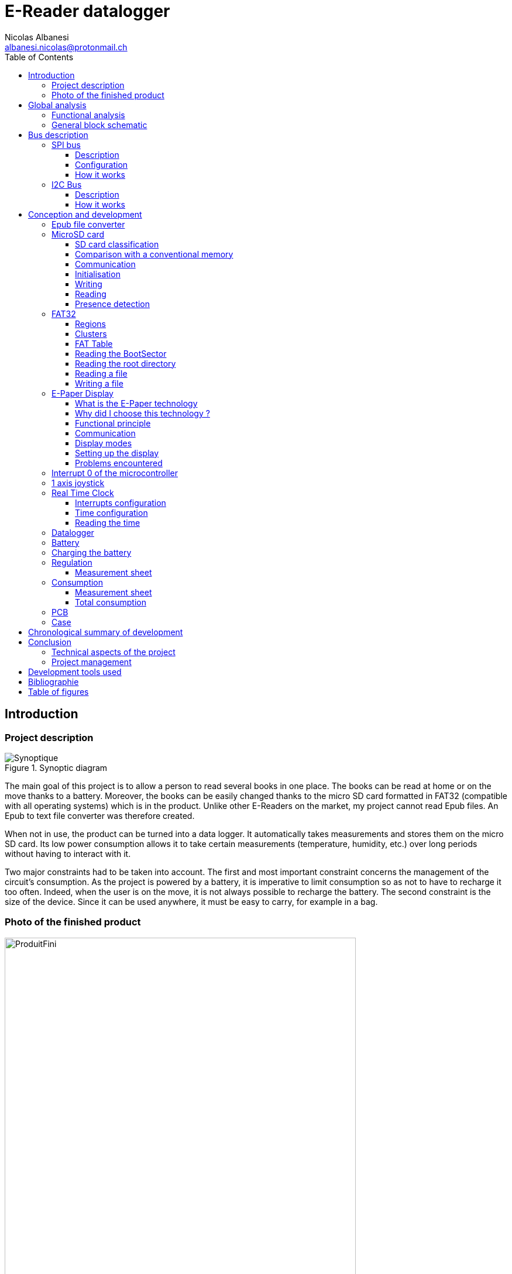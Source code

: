 :source-highlighter: pygments
:pygments-style: material


:table-caption: Data Set
:icons: font
:title-page: E-Reader
:xrefstyle: full
:stylesheet: css/adoc-clean.css
:stem: latexmath

= E-Reader datalogger
Nicolas Albanesi <albanesi.nicolas@protonmail.ch>
:description: Description du document
:toc: left
:toclevels: 4



toc::[]
:toc-title: Table des matières

<<<




== Introduction
=== Project description

[[synoptique]]
image::images/ereader/Analyse/Synoptique_low.png[Synoptique, title="Synoptic diagram"]

The main goal of this project is to allow a person to read several books in one place. The books can be read at home or on the move thanks to a battery. Moreover, the books can be easily changed thanks to the micro SD card formatted in FAT32 (compatible with all operating systems) which is in the product. Unlike other E-Readers on the market, my project cannot read Epub files. An Epub to text file converter was therefore created.

When not in use, the product can be turned into a data logger. It automatically takes measurements and stores them on the micro SD card. Its low power consumption allows it to take certain measurements (temperature, humidity, etc.) over long periods without having to interact with it.

Two major constraints had to be taken into account. The first and most important constraint concerns the management of the circuit's consumption. As the project is powered by a battery, it is imperative to limit consumption so as not to have to recharge it too often. Indeed, when the user is on the move, it is not always possible to recharge the battery. The second constraint is the size of the device. Since it can be used anywhere, it must be easy to carry, for example in a bag.

=== Photo of the finished product

[[produitFini]]
image::images/ereader/produit.png[ProduitFini, width=600, title="Finished product"]

== Global analysis

=== Functional analysis

[[fast]]
image::images/ereader/Analyse/Analyse-FAST_low.png[fast, width=750, title="FAST Diagram"]

=== General block schematic

[[schemaBloc]]
image::images/ereader/Analyse/schemaBlocV3_low.png[schemaBloc, pdfwidth=80vw, title="General block schematic"]


== Bus description

[[BUSspi]]
=== SPI bus

==== Description

SPI (Serial Peripheral Interface) communication is a synchronous serial data bus (information is synchronised to a clock) in full-duplex mode (send and receive at the same time). Each link contains a master and at least one slave. However, several slaves can coexist on the same bus. The selection of the slave is done through a dedicated line called Slave Select (SS) or Chip Select (CS). Unlike I2C, there is no maximum number of slaves, the only limiting factor being the number of Slave Select lines. 

The SPI bus uses a minimum of 4 logic signals when fully used. However, it is possible to use only 3 when the slave is not communicating back. For example, the display used during the project was only receiving information and not responding to the master, so the MISO line was not useful.

[horizontal]
CLK:: Clock - Serial Clock (output from master)
MOSI:: Master Out Slave In (data output from master)
MISO:: Master In Slave Out (data output from slave)
SS:: Slave Select - Select the slave chip

The <<spiSchema>> shows an SPI connection with a master and 3 slaves. You can see that each slave has its own Slave Select line, and that they all share the CLK, MISO and MOSI lines.

[[spiSchema]]
image::images/ereader/interfaces/SPI_schema.png[spiSchema, width=75%, title="Example of an SPI connection"]

==== Configuration 

The SPI can be configured in 4 different modes. The chosen configuration depends on two bits: CPOL (Clock Polarity) and CPHA (Clock Phase). The CPOL bit configures the idle state of the CLK line, and the CPHA bit configures the edge on which the information is read (first or second). The timeline below shows the different configurations.

[[configSPI]]
image::images/ereader/interfaces/SPI_config.png[spiConfig, pdfwidth=75%, title="SPI communication configuration"]

==== How it works 

During communication, the master selects the slave it wants to communicate with by setting the Slave Select line to the logic low state. The master then generates a Clock, then at each edge (rising or falling, defined by CPHA) the master and slave transmit one bit to each other.

[[BUSi2c]]
=== I2C Bus

==== Description

I2C (Inter-Integrated Circuit) communication is a synchronous (information is synchronised with a clock) half-duplex serial bus, i.e. the master can send information or receive it, but not both at the same time. Several masters and slaves can be connected to the bus at the same time. To address a slave, the master must start each message with the slave's address. The addresses are coded on 7 bits, which limits the number of devices on a bus to 128. Some addresses are reserved for broadcast messages. As the addresses are fixed by the manufacturers, there may be two devices with the same address, which may affect their operation.

Exchanges are always from master to slave, never master-master or slave-slave. However, a master can become a slave and a slave can become a master at any time.

The advantage of the I2C bus is its reduced number of wires. To operate, the bus requires only 2 lines (SDA and SCL).

[horizontal]
SDA:: Serial Data Line - Data Line
SCL:: Serial Clock Line - Synchronisation clock line

The <<I2C_Schema>> shows how to connect devices on the I2C bus.

[[I2C_Schema]]
image::images/ereader/interfaces/I2C_schema.png[i2cschema, title="Connection of peripherals on the I2C bus"]

IMPORTANT: Do not forget to add pull-up resistors. Also, all grounds must be common.


==== How it works

[[I2C_Fonctionnement]]
image::images/ereader/interfaces/I2C_fonctionnement.png[i2cfonc, width=75%, title="Read and write protocol | PCF85363A"]

The diagram above shows the read and write protocol for an RTC (PCF85363A). Each frame starts with a START condition and then the slave address. Once the slave responds, we can then read or write information. To finalise the frame, a STOP condition is sent. 


== Conception and development

=== Epub file converter

The epub or "electronic publication" format is a standardised open format for digital books. It is based on XML and is not readable in a text editor. I don't think it is possible to implement an epub interpreter on our microcontroller, and even less with the limited time of the project. So I chose to make an epub to text file converter, which can be read much more easily with the microcontroller.

This converter provides an advantage that is not negligible. By formatting the file, I can customize the formatting to make it easier to display later by specifying a certain number of characters per line. A disadvantage of the program is that it has no user interface, and must be run from a terminal.

The program runs in the following order : 

[[convertisseur]]
image::images/ereader/Convertisseur/PythonTemporel.PNG[pythontempo, width=75%, title=Program sequence]

It is possible to view the contents of an epub file by renaming it to a zip file and then extracting its contents. The book consists of html files. Retrieving these files is the first action of the program. It will then extract the text from these html files using the *html2text* library. Once the text is retrieved, it is formatted using the *justifytext* library. 

When the text file is created, a header is added, which makes it possible to keep in memory where the reader is in its reading. The Magic Number is used as a signature, when the microcontroller lists the available files, it displays only the files which have this signature.

[[header]]
image::images/ereader/Convertisseur/header.png[header, title="Header of a converted file"]


Example usage : 
----
> python main.py HPHBP.epub 40
Extracting Files...		Done
Filtering Files...		Done
Extracting Text...		Done
Formating Text...		Done
Deleting Files...		Done
----

The program need 2 parameters : the name of the epub file, and the number of characters per line

The <<outConv>>, shows that the file has been correctly converted. The first line is not displayed correctly because the application used shows the header added by the converter.

[[outConv]]
image::images/ereader/Convertisseur/outputConversion.PNG[title="Convertion result"]

In the current version of the project, the converted text is raw. There's only one size, and the titles are displayed in plain text.


=== MicroSD card

==== SD card classification

It is possible to classify SD cards in two categories. The capacity range and the writing speed. In both cases a logo is usually displayed on the card. The <<SD size>> compares the different sizes and displays the logo that can be found on the card.

[[tailleSD]]
image::images/ereader/CarteSD/capaciteSD.png[title="Comparison of SD card capacity standards"]

[horizontal]
SDSC:: Secure Digital Standard Capactiy
SDHC:: Secure Digital High Capacity
SDXC:: Secure Digital eXtended Capacity
SDUC:: Secure Digital Ultra Capacity


The Typical FS line indicates the most suitable file system for each card. However, an SD card of 2GB or less can still be formatted in FAT32. A card larger than 2GB has no interest in being formatted in FAT12 or FAT16, as these file systems do not allow partitions larger than 2GB.

There is a difference between the SD card and SDHC, SDXC, and SDUC cards. The SD card is addressed in bytes, i.e. to read sector 0, the address is 0 and to read sector 1, the address is 512 (512 bytes per sector). SDHC, SDXC and SDUC cards are addressed by sectors. So to read sector 0, the address is 0 and to read sector 1, the address is 1.

As said before, SD cards can also be classified according to their writing speed. The <<SD speed>> displays the different speeds along with their logo.

[[vitesseSD]]
image::images/ereader/CarteSD/vitesseSD.png[title="SD card minimal writing speed standards"]

==== Comparison with a conventional memory

Like every memory, the SD card has addresses. At each address there is a sector (memory slot) of usually 512 bytes. A memory has, for example, a 1 byte memory cells. The communication is done in SPI, like some memories. In general, it is not possible to write a single bit in the memory, the whole byte must be written again. The SD card works in the same way. For example, it is not possible to write a single byte to address 0, you have to write 512 bytes at once. Similarly for reading, 512 bytes must be read at once.

[[comparaisonMemoire]]
image::images/ereader/CarteSD/comparaison.png[width=60%, title="Comparison classic memory - SD card"]

==== Communication

To communicate with the card, there are two possible protocols: SD or SPI. The SD protocol is completely unknown to me, whereas SPI has already been used many times, so I chose it.

The communication is done via 48-bits long commands. The first byte contains the start bit, the transmit bit and the 6-bit command index. The next 4 bytes are the command argument and the last byte contains the CRC and the stop bit.

[[cmdSD]]
image::images/ereader/CarteSD/cmdSD.png[width=80%, title="Command format"]


Once the command is received, the SD card sends a response. The most common response is the R1 response, there are also R2, R3 and R7 responses. Only the R1 and R7 responses were used during this project.

The R1 response tells us the status of the card and any errors in the command that has just been sent. 

[[resSDR1]]
image::images/ereader/CarteSD/resSD.png[width=40%, title="R1 response format"]

The response R7 is received after sending command 8, which is used during the card initialisation. It is used to set the board's supply voltage. The command also has a check pattern which will be returned in the R7 response.

[[cmd8SD]]
image::images/ereader/CarteSD/cmd8SD.png[width=60%, title="Command 8 format"]

The R7 response has a size of 5 bytes. The first byte contains the same information as the R1 response and the next 4 bytes are specific to command 8.

[[resR7SD]]
image::images/ereader/CarteSD/resR7SD.png[width=80%, title="R7 Response format"]


==== Initialisation

The first thing to do before the card can be used is to initialize it. The card must receive a sequence of commands that will prepare the card. If the list is completed, the type of card can be known.

[[initSD]]
image::images/ereader/CarteSD/initSD.png[ title="Initialization flowchart of the micro SD card"]

<<<

==== Writing

Once initialized, the card is ready to be used as a memory. To write to the card, you must first send the command 24 (WRITE_BLOCK) giving the address of the sector to write to as an argument. The card responds with the R1 response. If there is no problem, we need to send a start token (usually 0xFE) followed by the 512 bytes to be written. Once all the data has been sent, the card sends a response to indicate whether the data received was accepted or if there was an error (see <<resWriteSecSD>>). The card then goes into busy mode while it writes all the received data into its memory.

[[writeSecSD]]
image::images/ereader/CarteSD/writeSecSD.png[width=75%, title="Write operation"]

[[resWriteSecSD]]
image::images/ereader/CarteSD/resWriteSecSD.png[ title="\"data response\" format"]

<<<

==== Reading

Reading works like writing. You have to send the command 17 (READ_SINGLE_BLOCK) with the number of the sector to be read as argument. The card then responds with the R1 response to indicate any errors in the command. If there are no errors, the microcontroller will not send the token but will wait to receive it. Once the token is received, the next 512 bytes are the contents of the sector. The data will be followed by a 16-bit CRC.

[[readSecSD]]
image::images/ereader/CarteSD/readSecSD.png[ title="Read operation"]

==== Presence detection

Since the micro SD card must be initialized before it can be used, it is necessary to ensure that the card is present before starting the initialization routine. Detecting the presence of the card will ensure that the card is not initialized without it being present. If the card is removed to add or remove books, it will need to be reset once reinserted.

The micro SD card connector has a CD (Card Detect) pin. These indicate whether or not a card is inserted in the connector.

[[moduleSD]]
image::images/ereader/CarteSD/schemaModuleSD.png[title="Micro SD connector module"]

The CD pin is connected directly to the microcontroller, we just need to add a pull-up resistor. When a card is present in the connector, pin CD is at 5v. If no card is inserted, pin CD is pulled to ground, and the microcontroller reads a logic value of 0.

[cols="1a,1a", grid=none, frame=none]
|===
| image::images/ereader/CarteSD/carteON_B.jpg[] | image::images/ereader/CarteSD/carteON_M.jpg[]
| image::images/ereader/CarteSD/carteOFF_B.jpg[] | image::images/ereader/CarteSD/carteOFF_M.jpg[]
|===

=== FAT32

FAT32 is a file system invented by Microsoft. A file system is used to organise files on a volume, in my case a micro SD card. It was important for me to understand FAT32 and to create a library with basic functions because for the user, the file transfer between the computer and the reader must be easy.

==== Regions

The volumes formatted in FAT32 are divided into 3 regions: the reserved region, the FAT region and the data region. The figure below shows the organisation of the regions on the micro SD card.

[[fatReg]]
image::images/ereader/FAT/fatReg.png[title="Organisation of the regions on a micro SD card"]

The first sector of the reserved region which is also the first sector of the SD card (*Boot Sector*) contains information allowing us to find the 2 other regions as well as information about these regions. We can also know the size of a cluster (explained later). In the FAT region, there is the FAT table and possibly copies of this table (indicated in the Boot Sector if there are any). The FAT table will be explained in more detail in the <<tableFAT>> section. Finally, the Data region contains the file entries as well as their contents. 

Generally the first sector of the data region contains the root of the SD card in which we will find the file entries. A file entry always has a minimum size of 32 bytes. If the file name is larger than 8 characters, the size of the entry increases according to the size of the file name. Each file entry contains the following information: 

* Filename + extension
* Attributs (hidden file, read-only, …)
* Creation date of the file
* Last modification date
* File size (max 4 GB)
* The cluster number of the file

==== Clusters

A cluster is a grouping of sectors. The number of sectors in the cluster is indicated in the BootSector. On Windows, when formatting, it is possible to choose how many sectors will be in a cluster.

[cols="1a,1a", grid=none, frame=none]
|===
| image::images/ereader/FAT/clusterFAT.png[title="Representation of a cluster"] | image::images/ereader/FAT/formatCluster.png[title="Cluster size when formatting"]
|===

Since generally a sector is 512 Bytes, we know that if we choose 4096 Bytes, there will be 8 sectors per cluster (4096 / 512 = 8). It is important to know the size of a cluster because during the reading of a file, after having read a cluster, it is necessary to refer to the FAT table to find the next cluster.

It is also important to know that when creating a file, a cluster is the minimum size of a file on the disk. That is, a text file that contains 4 characters should be 4 bytes in size. However, at least one cluster must be allocated per file, so the size will be 4096 bytes. This is observable when opening the properties of a file (see <<tailleFichierSurDisque>>)

[[tailleFichierSurDisque]]
image::images/ereader/FAT/tailleFichierSurDisque.png[title="Size of a file on the disk"]


[[tableFAT]]
==== FAT Table

When reading a file, we must start by reading the first cluster of the file, then refer to the FAT table. This allows us to find the rest of the file on the volume if it continues or informs us that the file is finished. Each file has a *Cluster Number* which allows us to find the first cluster and which also allows us to find the right data in the FAT table. A simplified version of the FAT can be found below.

*N* stands for Cluster Number. For the file AAAA.txt, we can see that its first number is 5. After reading the contents of the cluster we can then go to the FAT table which tells us that the file continues with a new number: 6. Once we have read this cluster we can go back to the table and this time the table gives us the value `0x0FFFFFFF` which means the file does not continue. 

In the case of the <<FATsimplifie>>, the card has been recently formatted and the numbers are consecutive. However the principle of a file system is to find the content of a file even when it is not consecutive. For example the file AAAA.txt could start with number 5 and then continue with number 12.

[[FATsimplifie]]
image::images/ereader/FAT/FATsimplifie.png[title="Simplified representation of the operation of the FAT table"]


[[lectureBS]]
==== Reading the BootSector

As mentioned before, the Boot Sector is the first sector of the card (address 0). It is important to read the information carefully, otherwise it will be impossible to find the other regions, and therefore the files.

[[bootSec]]
image::images/ereader/FAT/bootsec.png[title="BootSector visualisation"]

CAUTION: The values are in Little Endian format, they must be changed to Big Endian format before doing the calculations

[horizontal]
[.red]#BPB_BytsPerSec#:: Number of bytes per sector (512)
[.orange]#BPB_SecPerClus#:: Number of sector per cluster (8)
[.yellow]#BPB_RsvdSecCnt#:: Number of sector in the reserved region (614) 
[.green]#BPB_NumFATs#:: Total number of FAT tables (2)
[.blue]#BPB_FATSz32#:: Size of one FAT table (3789)
[.purple]#BPB_RootClus#:: Cluster number of the root directory (2)

<<<

As we can see in the <<fatReg>>, the FAT Table starts right after the reserved region. The size of the reserved region was read in the Boot Sector (BPB_RsvdSecCnt), it is 614 sectors. The FAT table starts at sector 614. There can be one or more copies of the FAT table (if BPB_NumFATs > 1). In our case there is one copy and it is located at sector 4403 (614 + 3789).

With this information we can also find the root directory. Since we know that it is located after the FAT region, we can find the first sector of the data region using the following formula:

----
RootDir = BPB_RsvdSecCnt + (BPB_NumFATs * FATSz32)
RootDir = 614 + (2 * 3789) = 8192
----



==== Reading the root directory

The root directory of the micro SD card is the highest level in the folder hierarchy. Since the root is a folder, the subfolders have exactly the same structure. The first entry contains the name of the SD card, it is not a file on the card.

[[rootdir]]
image::images/ereader/FAT/rootDir.png[title="Root directory visualisation"]

Each file entry is 32 bytes, except for files with a name longer than 8 characters: The 32 byte base remains the same but there is in addition the full file name above the file entry (the long file name part has not really been explored).  

The red outlined part in the <<rootdir>> corresponds to the entry for a file named "latin.txt". The first 11 bytes (in orange) corresponds to the file name, 8 bytes for the name and 3 for the extension. The next byte contains the file attributes.

image::images/ereader/FAT/attributsFichier.png[width=50%,title="Attributes of a file / folder"]

We have seen in the <<FATsimplifie>>, that each file has a cluster number. The two bytes in green are the 2 most significant bytes and the two bytes in blue are the least significant. In this case, the cluster number of the file is: 00 00 00 08 (do not forget to convert to Big Endian). The rest of the bytes contains the date and time of creation and the last modification as well as the size of the file.

NOTE: If the first byte of the file name is 0xE5, the file has been deleted and a new entry can be written to that location. If the value of the first byte is 0x00, all entries in the folder have been read. 

<<<

==== Reading a file

To read a file, the file must first be opened with the `OpenFile` function. This function will look for the file entry in a cluster and then once read, the function will write to a `FileEntry` structure the file name, cluster number and file size. Then it will return a structure of type `FileInfo` which acts as a `cursor` for reading the file. This structure contains the position of the cursor with the values: offset in the file, current cluster number, sector number in the cluster, file size.

To find the beginning of a file, you need its cluster number. The OpenFile function returns the cluster number of the beginning of the file. Once this number is obtained, it is possible to know where the beginning of the file is with the following formula (N being the cluster number): 

----
FirstSecOfClus = ((N - 2) * BPB_SecPerClus) + RootDir
----

This formula gives us the first sector of a cluster. For a file with a cluster number of 8 the formula gives us :

----
FirstSecOfClus = ((8 - 2) * 8) + 8192 = 8240
----

When reading the content of the sector, we can find the beginning of the file.

[[contenuFichier]]
image::images/ereader/FAT/contenuFichier.png[title="Content of the file latin.txt"]

Since a cluster contains 8 sectors, we are confident that sectors 8240 to 8248 belong to the file we are reading. To know if the file continues after these 8 sectors, we have to go and see the value in the FAT for the cluster number we used. First you have to find the sector where the value is stored, then the offset in that sector.

----
FATOffset = N * 4
ThisFATSecNum = BPB_RsvdSecCnt + (FATOffset/BPB_BytsPerSec)
ThisFATEntOffset = FATOffset % BPB_BytsPerSec
----

With these formula, the calculated sector is 614 and the offset is 32.

Since the file system is FAT32, the values in the FAT are 32 bits (28 + 4 reserved). For FAT16, the values are 16 bits. To find out if our file is continuous, we need to read the 32-bit value at offset 32.

[[tableFATContent]]
image::images/ereader/FAT/fatTable.png[width=80%, title="FAT table content"]

The highlighted value becomes our new cluster number. So we can find the first sector of the cluster, then read the 8 sectors and go back to the FAT to see if the file continues. If we redo the calculations, the sector remains the same, and the offset becomes 36. The 4 bytes at offset 36 have the value 0x0FFFFFFF, which indicates that the file does not continue further.

[[diagrammeReadFile]]
image::images/ereader/FAT/ReadFile.png[readfile, title="Flowchart of the ReadFile function"]

[[ecitureFichier]]
==== Writing a file

As with reading, the file must be opened with the OpenFile function before it can be written to.  Once the file is open, it is possible to write information to an existing file. The only writing mode available is append mode. This means that the information will be added at the end of the file and nothing will be overwritten.

To write to a file, we must first read the sector we want to modify, modify it, and then write it back. The piece of code below does this.

[source,c,linenums]
----
// Read the sector
secteur = GetSectorFromCluster(bs, fi->currentCluster) + fi->currentSector;
SD_ReadBlock(TOKEN_RW, buf, bs->BytsPerSec, secteur);

for (x = (fi->Offset % 512); x < 512; x++)
{
	buf[x] = *texte++;
	fi->fileSize++;
	fi->Offset++;
	length--;
	if (length == 0) break;
}
// Write the changes
SD_WriteBlock(TOKEN_RW, buf, bs->BytsPerSec, secteur);
----

When writing to a file, it is very likely that a new cluster will need to be allocated for the file. The allocation can be summarised in 3 steps : 

. Search for an empty cluster in the FAT table.
. Modify the old cluster to point to the new one.
. Modify the new one to indicate the end of the file.

NOTE: When modifying the FAT table, it is important to modify *ALL* the tables. When reading the BootSector (<<lectureBS>>), the value of BPB_NumFATs tells us how many tables are present.

[[WriteFile]]
image::images/ereader/FAT/WriteFile.png[WriteFile, title="Flowchart of the WriteFile function"]


=== E-Paper Display

==== What is the E-Paper technology

E-Paper is an electronically changeable display technology that seeks to mimic the appearance of paper. Like paper, this technology requires no energy to leave text on display. Unlike the screens we know, E-Papers do not have a backlight, they are reflective, meaning they use ambient light in the same way as conventional paper.

==== Why did I choose this technology ?

I chose this type of screen because it does not consume any energy as long as no changes are made. When reading a book, the pages remain static for some time before they refresh. This is why this type of screen is perfect for my project. It can also be noted that due to its low power consumption, there is no need to include an ON/OFF button, the project can remain powered constantly. It also has no backlighting, which makes it more pleasant to read than a conventional screen. The technology is quite slow, but this should not be a problem as when reading a book the screen does not need to be very responsive.

*Advantages*  : 

* Low consumption.
* Pleasant to read.
* No backlight.
* Text can remain displayed for long periods of time.
* Very good display quality.

*Disadvantages*  : 

* Low refresh rate.
* High price.
* Less supported compared to other technologies.


==== Functional principle

Each screen is composed of millions of capsules. These capsules contain negatively charged black pigments and positively charged white pigments in a transparent fluid. The capsules are placed between two electrodes that will allow to change the pigment's position.

[[fonctionnementCapsule]]
image::images/ereader/Ecran/photocapsule.png[fonctionnementCapsule, title="Diagram of a capsule containing white and black pigments"]

When a negative electric field is applied to the bottom electrode, the black pigments are pushed up and the white pigments are pulled down, changing the color of the pixel to black. If the electric field is positive, the opposite happens and the pixel becomes white. By performing this operation on the whole screen it is possible to display whatever you want.

Each pixel contains several capsules, the <<capsulemicroscope>> makes it possible to visualise the composition of a pixel in an E-Paper screen. One can easily visualize the many capsules in the black pixels. The red squares represent the size of 1 pixel.

[[capsulemicroscope]]
image::images/ereader/Ecran/epapermicroscope.png[capsulemicroscope, pdfwidth=85%, title="Microscopic view of the capsules"]


I was also able to look at the back of my screen under a microscope. When you look at the screen from the back you can see the same display as on the front, but with reversed colours. This is because we are looking at the bottom of the capsule where the other pigments are located. Zooming in, we can also see the electrodes that control each pixel.

[[backecran]]
image::images/ereader/Ecran/microscope_back.jpg[backecran, pdfwidth=60%, title="Microscopic view of the electrodes"]


==== Communication

The microcontroller is not directly connected to the display, a driver is located between the two. This driver regulates the supply voltage. It also contains a level shifter to ensure that the I/O voltage is 3.3v. 

The communication between the microcontroller and the display is an SPI communication (<<BUSspi>>) in which commands are sent. The commands can be sent with or without arguments. To communicate with the display I first wrote two functions allowing me to send information or commands


[source,c,linenums]
.Fonctions to send a command or a single byte of information
----
void EPD_SendData(unsigned char value)
{
   EPD_CS = 0;
   EPD_DC = EPD_DATA;
   
   SPI_SendByte(value);
   
   EPD_CS = 1;
}

void EPD_SendCommand(unsigned char cmd)
{
   EPD_CS = 0;
   EPD_DC = EPD_COMMAND;
   
   SPI_SendByte(cmd);
   
   EPD_CS = 1;
}
----


[%header, cols="1,1", stripes=even]
.List of the pins on the driver
|===
^|PIN	^|Description
^|VCC	^| 3.3 v
^|GND	^| GND
^|DIN	^| SPI MOSI
^|CLK	^| SPI CLK
^|CS	^| SPI Chip Select (active low)
^|DC	^| Data/Command control pin (High for data, and low for command)
^|RST	^| External reset pin (low for reset)
^|BUSY	^| Busy state output pin (low for busy)
|===

==== Display modes

Some E-Papers have only one display mode, the screen used for the project has two. The first mode is the partial mode. It allows you to create a partial window on the screen and refresh only that part. This mode has a big speed advantage as the refresh time is 1.6 seconds. This is because only part of the screen is refreshed, so there is less information to send. This saves us from having to rewrite to the memory of the whole screen.
The second mode is the full mode. In this mode it is mandatory to send ~64k of information because the screen buffer must be filled. It is therefore necessary to send (800/8) * 640 = 64000 bytes. That's why its refresh time is longer since it is 4 seconds.

These times are already quite slow, but we must add the time it takes to send information to the screen. Two measurements with the logic analyser were carried out in order to measure the time necessary to display a page with a complete refresh and the time for a partial refresh.

[[fullrefresh]]
image::images/ereader/Ecran/tempsFullRefresh.png[fullrefresh, title="Time measurement for a refresh in Full Refresh mode"]

[horizontal]
1:: Full refresh time - 4.14s
2:: Sending information to the screen - 3.25s
3:: Partial refresh time - 1.60s

The total time to display the information is 8.99 seconds. Unfortunately, it is not possible to send information during phase 1 because, according to the datasheet, no commands should be sent during the Busy period.

[quote, 7.5inch E-Paper V2 Specification, waveshare]
____
Note 1.5-4: This pin (BUSY_N) is BUSY_N state output pin. When BUSY_N is low, the operation of chip should not be interrupted and any commands should not be issued to the module. The driver IC will put BUSY_N pin low when the driver IC is working such as: 

* Outputting display waveform; or
* Programmingwith OTP
* Communicating with digital temperature sensor
____

[[tempsPartialRefresh]]
image::images/ereader/Ecran/tempsPartialRefresh.png[tempsPartialRefresh, pdfwidth=90%, title="Time measurement for a refresh in Partial Refresh mode"]

[horizontal]
1:: Sending information to the screen - 3.25s
2:: Partial refresh time - 1.60s

The total time to display the information is 4.85 seconds.

[[repartitionTempsAffichage]]
image::images/ereader/Ecran/repartition.png[repartitionTempsAffichage, title="Time allocation during display"]

<<<

==== Setting up the display

Once the library was tested, I started by reading the source code to understand how the screen worked. The source code of the library was very, if not too generic and it made it quite difficult to understand. So I decided to capture a frame with a logic analyser and then decode it by hand. This measurement allowed me to visualise the order of operations to initialise the screen, and to display text.

Once I understood how the screen operated, I was able to start developing functions on my microcontroller. The first functions allowed me to initialize the screen, then I added functions for the partial display. Finally, I developed the same functions I used in school (SelectPosCaractLiCo, AfficherCaractere, AfficherChaineAZT).

During my first tests, I simply displayed filled squares to make sure that the management of the partial mode was functional. I then retrieved an ASCII table from github, and started to display characters.

[[affichageCarre]]
image::images/ereader/Ecran/carre.jpg[affichageCarre, width=75%, title="Test of the Partial Mode by displaying a square"]

[[affichageTexte]]
image::images/ereader/Ecran/texte.jpg[affichageTexte, width=75%, title="Test to display some text"]


==== Problems encountered

I have encountered a problem when using the ASCII table. While creating a partial region, the screen I am using fills the region starting at the top left and ending at the bottom right (landscape mode, see <<ordreByte>>). The table would have been perfectly functional if the screen had been used in landscape mode. However the books are displayed in portrait mode. So I had to make a function that would allow me to read each letter in the ASCII table vertically rather than horizontally so that they would be displayed in the correct direction.


[[ordreByte]]
image::images/ereader/Ecran/sensByte.png[ordreByte, title="Byte order in a partial area"]

I also had problems with the manufacturer's library for the 7.5" screen not working. So I had to find another library that worked.


=== Interrupt 0 of the microcontroller

The external interrupt 0 of the microcontroller is activated when the RTC interrupt is triggered, or when the joystick is moved in a direction. I had to link all these signals to the same interrupt because the microcontroller has only 2 external interrupts (the PCA interrupts could potentially have been used). To make the interrupt active when one of the signals is active, I used an OR gate made with diodes.

[[oudiode]]
image::images/ereader/oudiode.png[oudiode, pdfwidth=50%, title="Electric schematic - OR gate"]


WARNING: All signals must be active on the same value. The diodes have to be schottky diodes, a "classic" diode causes problems with level detection because of the 0.7v voltage drop.


[[joystickSection]]
=== 1 axis joystick

Thanks to the screen the books can be displayed, and the implementation of FAT32 allows me to read the files. Now I have to be able to choose the book to read, and turn the pages. At first I thought of using 3 push buttons ( forward, backward and selection), but I discovered the existence of 1 axis joysticks. This kind of joystick suits me perfectly, because it allows to go forward, backward and to select by pressing it. 

[[joystick]]
image::images/ereader/joystick/joystick.png[joystick, title="Photo of a 1 axis joystick"]

Le modèle que j'utilise est composé de 5 pins : 

* C
* 1
* T
* 2
* Not connectec

Pin C is a common pin to the other 3. When you apply 5v to pin C, and move the joystick, the pin 1, T or 2 will output 5v.

[[datasheetJoy]]
image::images/ereader/joystick/datasheet.png[datasheetJoy, pdfwidth=70%, title="Internal operation of the joystick"]

I chose to connect the common pin to ground so that a falling edge is generated. I also added capacitors to prevent rebounds.

[[schemaJoy]]
image::images/ereader/joystick/schema.png[schemajoy, pdfwidth=70%, title="Electric schematic - joystick"]


[[RTCSection]]
=== Real Time Clock

E-Readers already exist on the market, so a datalogger was added to the project. This addition allows real magnitudes to be measured and then stored in a file on the microSD card. A RTC (Real Time Clock) was added to time-stamp and synchronise the measurements (every 10 minutes).

I chose to use a PCF85363A, because it allows to generate alarms and it has a small internal memory of 64 Bytes. The alarms allow to synchronize the measurements. In addition, the internal memory can be used in case writing to a file does not work or to store values if the microcontroller needs to be reset. Moreover, it consumes very little current, the datasheet indicates 10 uA. This RTC communicates via I2C (see <<BUSi2c>>).

[[schemaRTC]]
image::images/ereader/rtc/schema.png[schemaRTC, pdfwidth=70%, title="Electric schematic - RTC"]

<<<

==== Interrupts configuration

Since we want to synchronize the measurements every 10 minutes, we first have to configure the INTA output. The Pin_IO register is used to configure the outputs, the INTA pin is configured by INTAPM[1:0]. The value of INTAPM must be 0x02.

[[configinta]]
image::images/ereader/rtc/registreIO.png[configinta, title="Register Pin_IO (address 27h)]

Secondly, the periodic interrupts must be configured. The two bits PI[1:0] are used to configure the interval between two periodic interrupts. By setting the PI value to 0x02, an interrupt will be generated every minute.

[[periodicint]]
image::images/ereader/rtc/registreFunction.png[periodicint, title="Register Function (address 28h)"]

Finally, the INTA_enable register allows us to enable interrupt generation on the INTA pin. When the PIEA bit is set, periodic interrupts are generated on the INTA pin.

[[intaen]]
image::images/ereader/rtc/registreEnable.png[intaen, title="Register Enable (address 29h/2Ah)"]

[source,c,linenums]
----
void RTC_ConfigInterrupt()
{
   unsigned char xdata _data[4];
   
   _data[0] = 0x27; // Address registre Pin_IO
   _data[1] = 0x82; // Configure the output /INTA
   _data[2] = 0x40; // Periodic interrupt once per minute
                    // 0x40 -> once per minute
                    // 0x20 -> once per second
   _data[3] = 0x40; // Periodic interrupt generated (INTA)
   
   I2CWrite (0, PCF85363_ADDR, _data, 4);
}
----


==== Time configuration

An example is given in the datasheet to set the time to 14 hours, 23 minutes and 19 seconds: 

* I2C START condition
* I2C slave address + write (A2h)
* register address (2Eh)
* write data (set STOP, 01h)
* write data (clear prescaler, A4h)
* write data (100th seconds, 00h)
* write data (Hours, 14h)
* write data (Minutes, 23h)
* write data (Seconds, 19h)
* I2C START condition
* I2C slave address + write (A2h)
* register address (2Eh)
* write data (clear STOP, 00h). Time starts counting from this point
* I2C STOP condition

NOTE: It is possible to write to several consecutive registers at once because the register addresses are self-incrementing.

For time management a `Time` structure has been created. When setting the time, the contents of the structure is sent to the memory of the RTC.

[source,c,linenums]
----
typedef struct _time
{
   unsigned char seconde;  // 0..59
   unsigned char minute;   // 0..59
   unsigned char heure;    // 0..23
   unsigned char jour;     // 1..31
   unsigned char mois;     // 1..12
   unsigned char annee;    // 0..99 (2000 - 2099)
} Time;
----


[source,c,linenums]
----
void RTC_SetData(Time *time)
{
   unsigned char xdata _data[11];
   
   _data[0]  = PCF85363_REG_STOP;
   _data[1]  = 0x01; // Stop the clk
   _data[2]  = 0xA4; // Clear prescaler
   _data[3]  = 0x00; // 100th Sec
   _data[4]  = DecToBcd(time->seconde);
   _data[5]  = DecToBcd(time->minute);
   _data[6]  = DecToBcd(time->heure);
   _data[7]  = DecToBcd(time->jour);
   _data[8]  = 0; // Day of the week
   _data[9]  = DecToBcd(time->mois);
   _data[10] = DecToBcd(time->annee);
   
   I2CWrite(0, PCF85363_ADDR, _data, 11); 
   I2CRegWrite(0, PCF85363_ADDR, PCF85363_REG_STOP, 0); // Restart the clock
}
----


==== Reading the time

Reading is easier than writing because there is no need to disable the clock. You only need to read the seconds register and the following 6.

[source,c,linenums]
----
Time RTC_ReadData()
{
   unsigned char xdata _data[7];
   Time xdata time;
   
   // Read the seconds register and the following 6
   I2CWrite(0, PCF85363_ADDR, PCF85363_REG_SEC, 1);
   I2CRead(0, PCF85363_ADDR, _data, 7);
   
   time.seconde = BcdToDec(_data[0] & 0x7F);
   time.minute  = BcdToDec(_data[1] & 0x7F);
   time.heure   = BcdToDec(_data[2] & 0x1F);
   time.jour    = BcdToDec(_data[3] & 0x3F);
   time.mois    = BcdToDec(_data[5] & 0x1F);
   time.annee   = BcdToDec(_data[6]);
   
   return time;
}
----

=== Datalogger


As mentioned before, a datalogger has been added to the project in order to measure real magnitudes. The project remains constantly powered thanks to its sleep mode, which reduces the consumption of the microcontroller, allowing measurements to be made all day long.

No sensors are included in the project, however a Grove connector allows multiple sensors to be connected which communicate via I2C (<<BUSi2c>>). The measurements are then added to the end of a text file present on the micro SD card (see <<ecitureFichier>>). If the card is not connected, the measurements are not made.

To test the datalogger, I used a development kit containing several ICs such as a temperature sensor and an ADC. Every 10 minutes a temperature reading and a voltage reading from the ADC is taken. The text below is an example of what the datalogger writes to the `log.txt` file

----
annee.mois.jour;heure:minutes;temperature
2021.06.11;15:04;+29.56
2021.06.11;15:04;+29.56
2021.06.11;15:04;+29.62
2021.06.11;15:04;+29.56
2021.06.11;15:05;+29.62
2021.06.11;15:05;+29.68
2021.06.11;15:05;+29.68
2021.06.11;15:05;+29.56
2021.06.11;15:05;+29.62
2021.06.11;15:05;+29.56
2021.06.11;15:06;+29.62
----

WARNING: No sensor should have the same address as the RTC (A2h)


A measurement with the logic analyzer allowed me to measure the time that the information takes to be read, then stored on the micro SD card. The time of the communication in I2C is 1ms, and the time of writing on the micro SD card is 19ms.


=== Battery

One of the constraints of the project is to be able to read a book from anywhere, so a battery is included. I tried to use a cylindrical Li-Ion battery. The capacity of the battery is ~3000mAh which allows the project to stay powered for a long time. However the battery does not have an over discharge protection. During a discharge measurement with an active load, I unfortunately discharged the battery too much. 

[[liioncylindrical]]
image::images/ereader/Batterie/cylindre.jpg[liioncylindrical, width=40%, title="Cylindrical Li-Ion battery"]

As a result, I had to change the battery and use a small LiPo battery with a capacity of only 1200mAh, which has protection against over charging and over discharging.

[[pijuice]]
image::images/ereader/Batterie/pijuice.png[pijuice, pdfwidth=50%, title="LiPo battery with protection circuit"]

I was able to do a discharge measurement again using this new battery. The load was drawing a constant current of 500mA and the battery has a capacity of 1200mAh. In theory the discharge should last 2h24. The voltage measurements received from the active load does not seem to be correct (the discharge starts below 3.4v and ends around 1.8v) so the values will not be included in the report. However, the discharge time is 2h25, which corresponds well to the theoretical 2h24.


=== Charging the battery

To charge the battery, I used the USB LiIon/LiPoly charger - v1.2 from Adafruit. It allows to charge Lithium Ion and Lithium Polymer batteries. The module is powered by a USB Mini-B cable. A big advantage of the module is that the battery does not need to be disconnected from the circuit to charge. The fast charge current is 500mA, but this can be adjusted by changing a resistor on the module.

[[moduleCharge]]
image::images/ereader/Batterie/chargeur.png[moduleCharge, width=50%, title="Module USB LiIon/LiPoly charger - v1.2"]


The module works in 3 stages which can be observed in the <<graphCharge>> : 

. Preconditioning load
. Fast constant current charging
. Constant voltage trickle charge

[[graphCharge]]
image::images/ereader/Batterie/graphCharge.png[graphCharge, title="Complete charge cycle - Datasheet MCP73833"]


The module also has two LEDs that serve as indicators. One LED indicates when the battery is being charged, and the other is lit when the battery has finished charging.


[[schemaChargeur]]
image::images/ereader/Batterie/schemaChargeur.png[schemaChargeur, title="Electric schematic - Module USB LiIon/LiPoly charger - v1.2"]


=== Regulation

The output voltage of the battery varies between 4.2 Volts and 3 Volts. I had to use a 5v Step-Up regulator. I chose to use the Adafruit MiniBoost 5V @ 1A - TPS61023 module from Adafruit because it has interesting characteristics. Its input voltage range is 2-5v, which corresponds to the output voltage of my battery. In addition, the module can draw up to 1 amp. My project will never reach 1A, or even come close, but this allows me to be sure that I will not be limited by the regulator.

image::images/ereader/Regulation/photoDCDC.png[title="Adafruit MiniBoost 5v"]

==== Measurement sheet


[.underline]#Goal# : Characterising an Adafruit module MiniBoost 5V @ 1A - TPS61023

[.underline]#Measurement schematic :#

image::images/ereader/Regulation/schemaDCDC.PNG[]

<<<

[.underline]#*Measurements made :*#

[.underline]#Mesure 1# : Calculation of the minimum operating voltage according to the output current

[%header, cols="1,1", stripes=even]
|===
^|Current [mA]	^|Minimum tension [V]
>|50			>| 0.93
>|100			>| 1.25
>|500			>| 2.03
>|1000			>| 2.91
|===

To make this measurement, I drew a constant current through an active load, then reduced the supply voltage until the output voltage was no longer 5v.


[.underline]#Mesure 2# : Calculation of module efficiency

[cols="10,10,10,10,10,10,11,12", stripes=even]
|===
a|[.small]*Uin [V]* |[.small]*Uout [V]* |[.small]*Iin [mA]* |[.small]*Iout [mA]* |[.small]*Pin [W]* |[.small]*Pout [W]* |[.small]*Efficiency [%]* |[.small]*Theoretical efficiency [%]*
|4.209	|4.969	|658.7	|506.7	|2.77	|2.52	|0.91	|0.96
|4.212	|5.036	|144.1	|114.7	|0.61	|0.58	|0.95	|0.97
|4.212	|5.041	|81.3	|64.89	|0.34	|0.33	|0.97	|0.957
|3.603	|4.987	|784	|506.6	|2.82	|2.53	|0.9	|0.955
|3.605	|5.042	|171	|114.6	|0.62	|0.58	|0.94	|0.95
|3.605	|5.046	|97.2	|64.9	|0.35	|0.33	|0.94	|0.949
|3.003	|5.016	|998.6	|506.7	|3		|2.54	|0.85	|0.95
|3.006	|5.045	|212.3	|114.6	|0.64	|0.58	|0.91	|0.94
|3.003	|5.044	|119.5	|65		|0.36	|0.33	|0.92	|0.935
|===

Theoretical efficiency corresponds to the measured efficiency.


Formula : 

	Pin = Uin * Iin = 4.209 * 658.7 * 10^-3 = 2.77 [W]
	Pout = Uout * Iout = 4.969 * 506.7 * 10^-3 = 2.52 [W]
	Rendement = Pout / Pin = 2.52 / 2.77 = 91 [%]


image::images/ereader/Regulation/graphrendement.png[title="Efficiency of the MiniBoost 5v module"]

[.underline]#Conclusion# : It can be seen that the efficiency is better when the input voltage is high and the output current is low.

[.underline]*Mesure 3* : Calculation of the power dissipated by the circuit for a 50 mA, 100 mA and 500 mA load

[.underline]#Vin = 4.2v#

Power dissipation for 50 [mA] : Pdissipated = Pin - Pout = 0.34 - 0.33 = 10 [mW]

Power dissipation for 100 [mA] : Pdissipated = 0.62 - 0.58 = 40 [mW]

Power dissipation for 500 [mA] : Pdissipated = 2.77 - 2.52 = 250 [mW]

[.underline]#Vin = 3.6v#

Power dissipation for 50 [mA] : Pdissipated = 0.35 - 0.33 = 20 [mW]

Power dissipation for 100 [mA] : Pdissipated = 0.62 - 0.58 = 40 [mW]

Power dissipation for 500 [mA] : Pdissipated = 2.82 - 2.53 = 290 [mW]

[.underline]#Vin = 3.0v#

Power dissipation for 50 [mA] : Pdissipated = 0.36 - 0.33 = 30 [mW]

Power dissipation for 100 [mA] : Pdissipated = 0.64 - 0.58 = 60 [mW]

Power dissipation for 500 [mA] : Pdissipated = 3.00 - 2.54 = 460 [mW]


[.underline]*Mesure 4* : Measuring the input current as a function of the input voltage

This was done by drawing a constant current. I then measured the input current as a function of the battery voltage (in discharge).

image::images/ereader/Regulation/tabiinfuin.png[]
image::images/ereader/Regulation/ifu50m.png[title="Current versus input voltage @ 64mA"]
image::images/ereader/Regulation/ifu100m.png[title="Current versus input voltage @ 114mA"]
image::images/ereader/Regulation/ifu500m.png[title="Current versus input voltage @ 507mA"]


[.underline]#Conclusion# : As we saw in measure 2, the lower the battery voltage, the lower the efficiency.

=== Consumption

Since one of the constraints of this project is low current consumption, I had to find a way to limit the power consumption of the microcontroller when it is not used. To do this, I found two possibilities. The first would be to completely shut down the MCU and its internal controllers. This method consumes about 1 [uA] (theoretical value), however to get out of this mode a reset of the microcontroller must be done. The second method would be to switch from the high frequency internal oscillator (configured at 48 MHz) to the low frequency internal oscillator with a frequency of 10 kHz.

==== Measurement sheet

[.underline]#Goal# : Measure the power consumption of the microcontroller configured in different modes

[.underline]#Setting up the measure# : In order to get more accurate results, I decided to desolder the R4 resistor from the microcontroller board so that I would not have to subtract the LED current.

[.underline]*Mesure 1* : Consumption of the *microcontroller* powered directly by a lab power supply

[.underline]#Theoretical values#

*Datasheet page 42 (Table 5.2. Global Electrical Characteristics)*

[%header, cols="^1*",stripes=even]
|===
|SYSCLK	|Parameter	|Consumption (mA)
|48 MHz	|-	|14.0
|48 MHz	|IDLE  MODE	|8.0
|48 MHz	|STOP MODE	|0.001
|80 kHz	|-	|0.280
|80 kHz	|IDLE MODE	|0.220
|80 kHz	|STOP MODE	|0.001
|===

NOTE: Theoretical values with the lowest SYSCLK are 80 kHz. Comparisons will be made with a 10 kHz SYSCLK.

[.underline]#Measurement schematic#

image::images/ereader/Regulation/schemaMesureCourant.PNG[width=50%]

[.underline]#Result of the measure#

[.underline]*48 MHz*

[%header, cols="^1,^1,^2,>3", stripes=even]
|===
|REG0	|REG1	|Mode	^|Current consumed
|ON	|ON	|Normal	|14.13  [mA]
|ON	|ON	|IDLE	|8.521 [mA]
|OFF	|OFF	|STOP	|1 [uA]
|===

[.underline]*10 kHz*

[%header, cols="^1,^1,^2,>3", stripes=even]
|===
|REG0	|REG1	|Mode	^|Current consumed
|ON		|ON		|Normal	|251  [uA]
|ON		|ON		|IDLE	|251  [uA]
|LOW	|LOW	|Normal	|147 [uA]
|OFF	|OFF	|STOP	|1 [uA]
|===

<<<

[.underline]#Notes on the measure# : STOP Mode is the best way to reduce power consumption, however to restart the microcontroller it must be reset, which can be problematic. The second best option would be to switch both internal controllers to low power mode and use the internal low frequency oscillator at 10 kHz. 

According to my measurements, IDLE mode has no impact on power consumption when the microcontroller uses the internal clock at 10 kHz. However, using the controllers in low power mode reduces the power consumption by 100 [uA].

[.underline]#Conclusion# : The measured values correspond well to the values found in the datasheet. The STOP mode would consume about 14000x less current. By changing the frequency, it would be possible to reduce the consumption by almost 100x.

*Choosen mode :* 
[horizontal]
Mode Active:: 48 MHz, Regulators ON, Mode normal
Mode Sleep:: 10 kHz, Regulators Low, Mode normal


[.underline]*Mesure 2* : Power consumption of the *microcontroller* powered by a DC/DC converter

[.underline]#Information on the measure# : Vbat represents the voltage range of the battery, in the measurements these voltages were simulated by a lab supply

[.underline]#Mesure schematic#

image::images/ereader/Regulation/schemaMesureDCDCuC.PNG[width=90%]

<<<

[.underline]#Result of the measure#


[%header, cols="^1, ^1, ^1", stripes=even]
|===
|Vbat [V]	|Active [mA]	|Sleep [uA]
|4.2		|16.09			|245
|4			|17.36			|263
|3.8		|18.37			|280
|3.6		|19.53			|295
|3.4		|20.43			|311
|3.2		|22.15			|335
|3			|23.56			|356
|===

When the battery level is low, the power consumption of the microcontroller increases by 45% (difference between 4.2v and 3v).

image::images/ereader/Regulation/consoDCDCuC.png[title="Power consumption of the uC powered by a DCDC converter"]


<<<

==== Total consumption

The power consumption of the microcontroller has been reduced, but I did not take into account the power consumption of the other modules on the motherboard. In Sleep mode, the motherboard consumes 2.4mA. With a 1200mAh battery, the project can stay powered for 500 hours. Of the 2.4mA, 1.24mA is consumed by the micro SD card module, 810uA is consumed by the display driver, and about 350uA by the microcontroller.

In Active mode with a Vbat voltage of 3v, and refreshing the screen, peaks of 50mA can be observed, but the average is around 35mA (3v is when the DC/DC converter consumes the most, so the worst case).


=== PCB

During the this project, I had the opportunity to produce 4 PCBs (Printed Circuit Boards). Two were produced in order to have a modular approach. If one of the two designs did not work, it would not have prevented the motherboard from working. It would simply have to be modified and rebuilt. The first module produced contains a 1 axis joystick (<<joystickSection>>). The second module contains an RTC and its quartz (<<RTCSection>>). The two other pcb's are motherboards. The first one allows to group all the modules and has pins to make measurements. The second motherboard is the final version, it has all the components directly on the pcb (except purchased modules).

[[pcbR01]]
image::images/ereader/pcb/pcbR01.png[pcbR01, pdfwidth=70%, title="Final motherboard PCB"]

[[schemaElectriqueCarteMereR01]]
image::images/ereader/pcb/eReader_CarteMereR01.jpg[schemaElectriqueCarteMereR01, title="Electric schematic - Motherboard"]

<<<

=== Case

To make the project more beautiful and easier to carry, I made a case that will later be 3D printed. The <<coupeBoitier>> is a cutaway view from the bottom of the case. You can see, in blue, the E-Paper screen which is stuck against the front of the case and is supported by 4 brackets screwed to the case. Two of these brackets are used to hold the PCB which can be seen in orange. Finally the last piece is the back of the case.

[[coupeBoitier]]
image::images/ereader/boitier/coupe.png[coupeBoitier, title="Cross-section of the case"]

[[boitier3d]]
image::images/ereader/boitier/boitier.png[boitier3d, title="3D view of the case"]



== Chronological summary of development

The first week was mainly dedicated to the analysis of the project. During this period I looked for the components I wanted to use. First of all, I looked for modules for battery charging (battery charger and DC/DC converter). I then looked for an RTC in order to time-stamp the measurements that will be made by connecting a board containing several I2C modules such as a temperature sensor and an ADC. During this week I also looked at the power consumption of the microcontroller and the possibility of entering a deep sleep mode. I then listed all the tasks in order to realize my planning. I also made the first version of my block diagram, the FAST diagram and the synoptic diagram in order to have a global view of the project. Towards the end of the week, I started the conception of the file converter, then I tested the presence detection for the micro SD card.

The first two days of the second week were devoted to FAT32. I took the functions I had developed previously and modified the code to make it cleaner. I also wrote new functions such as OpenFile, ReadFile, FileSeek. These functions allowed me to easily interact with the files on the micro SD card. I then wanted to work on the management of the E-Paper screen, but I had not yet received it. So I decided to test the power reduction of the microcontroller. I was able to find out more about the different modes offered by the microcontroller, and I tested the different modes to see if they were usable or not. Around the middle/end of the week I received the E-Paper screen. So I stopped the power measurements to test the screen with libraries, and then I tried to understand how it worked.

The third week was mainly devoted to the screen. I continued to explore the screen with measurements made with a logic analyser. I spent a little time on the file converter to add a signature to the converted files. This signature will allow me later to filter the lambda files from the files that are converted books. After discovering the screen and how it works, I started writing functions on the microcontroller (C8051F381) to control the screen. After writing these functions, I started writing functions to display text, and by the end of the week I could display a page of text from a book stored on the micro SD card.

On Monday of the fourth week, I finished the functions to display a book by saving the reading progress in the file header. I finished testing the different modes of the microcontroller. I then wanted to test the battery charging module and the 5v DC/DC converter. Unfortunately during the test, the charger got fried and the DC/DC converter was not working either. So I changed the task, and started to make the wiring diagrams of the RTC module, as well as the joystick module. Once the two electrical schematics were finished, I made pcb's. The purpose of these two prototypes was to have a mini module that connects to the motherboard in order to test them separately before including them in the final pcb.

The fifth week started with the realization of the pcb for the motherboard. The aim of this board was to have a very modular approach in order to troubleshoot only one module in case of a problem. I then received the two pcb's that had been made the previous week, I was then able to assemble and test them. The pcb with the joystick worked well, I had the opportunity to measure the bounces with the oscilloscope. I did not test the RTC module immediately after mounting it, I tested it later in the week and it worked fine. During this week I received a new battery charger and a new DC/DC converter. I was able to measure the discharge of the battery with an active load during the week. After checking the measurements, they were not correct. On the last day of the week I was able to characterise the DC/DC converter.

The beginning of the sixth week was used to make the final pcb. Since all the components were tested on the prototype motherboard, I was sure that I could make the final pcb. I then started to design a menu to display the available books. I also set up the menu navigation and book selection. At the end of the week, I made functions for the RTC and time and alarm management.

The seventh week started with the implementation of the WriteFile function. I had to do some research to find out if there were any constraints when writing to a file. Once I found the information, I started programming. Once the writing was functional, I needed a sensor to test the datalogger. I set up a temperature sensor and then put together all the necessary components to make the datalogger work. The rest of the activities during the week were mainly bug solving and making a case.

The last week was mainly devoted to writing the report and fixing bugs.


== Conclusion

=== Technical aspects of the project

Several improvements can be considered. The first would be to add a configuration menu that would allow you to modify the size of the text, or to configure the time between each measurement. Another possible improvement would be to add fonts on the SD card. 

In my opinion, one of the best possible improvements would be to change the way the converter works. Instead of extracting the text, an image should be generated and then displayed on the E-Paper screen. This change would make it possible to display images and read more technical books that contain diagrams and images rather than just text.

=== Project management

[[graphHeure]]
image::images/ereader/gestpro/graphheures.png[graphHeures, pdfwidth=90%, title="Total hours per activity"]

[[graphRepartition]]
image::images/ereader/gestpro/graphrepartition.png[graphRepartition, pdfwidth=90%, title="Distribution of time by activity"]


== Development tools used


[%header, cols="1, ^1, 3", stripes=even]
|===
^|Logiciel	      |Révision / Version	 ^|Utilisation
|Keil uVision 5   | 5.27.1.0            |programming the MCU
|KiCad            | 5.1.7               |Electric schematic + PCB
|Python           | 3.8.5               |Application development
|Excel            | 2105                |Project management, graph
|asciidoctor      | 1.5.4               |Report redaction
|===


== Bibliographie

*SD Card* +
http://www.chlazza.net/sdcardinfo.html +
http://www.dejazzer.com/ee379/lecture_notes/lec12_sd_card.pdf 

*FAT32* +
https://www.win.tue.nl/~aeb/linux/fs/fat/fatgen103.pdf +
http://www.cs.uni.edu/~diesburg/courses/cop4610_fall10/week11/week11.pdf +
http://www.cs.uni.edu/~diesburg/courses/cop4610_fall10/week12/week12.pdf 

*E-Paper display* +
https://www.waveshare.com/w/upload/6/60/7.5inch_e-Paper_V2_Specification.pdf +
https://www.waveshare.com/7.5inch-e-Paper.htm +
https://www.reddit.com/r/arduino/comments/jkg3vv/need_help_with_waveshare_epaper/ +
https://v4.cecdn.yun300.cn/100001_1909185148/GD7965.pdf +
https://www.visionect.com/blog/electronic-paper-explained-what-is-it-and-how-does-it-work/ +
https://github.com/avirtuos/waveshare/tree/master/tutorials/demo/stm32/Fonts

*RTC* +
https://www.nxp.com/docs/en/data-sheet/PCF85063A.pdf +
https://www.digikey.ch/product-detail/fr/nxp-usa-inc/PCF85363ATT-AJ/568-12408-2-ND/5170044 +
https://www.digikey.ch/product-detail/fr/micro-crystal-ag/CM8V-T1A-32-768KHZ-9PF-20PPM-TA-QC/2195-CM8V-T1A-32-768KHZ-9PF-20PPM-TA-QCCT-ND/10500166 

*Joystick* +
https://cdn.sparkfun.com/datasheets/Components/Switches/LEVER8184.pdf 

*Battery* +
https://www.distrelec.ch/Web/Downloads/_t/ds/PIS-1135_eng_tds.pdf 

*Battery charger* +
https://www.adafruit.com/product/4410 +
https://www.adafruit.com/product/259 +
https://forums.adafruit.com/viewtopic.php?f=8&p=727281 +
https://cdn-shop.adafruit.com/datasheets/MCP73833.pdf 
 
*DC/DC converter* +
https://www.digikey.ch/product-detail/fr/adafruit-industries-llc/3661/1528-2445-ND/7915572 +
https://www.adafruit.com/product/4654 


== Table of figures

<<synoptique>> +
<<produitFini>> +
<<fast>> +
<<schemaBloc>> +
<<spiSchema>> +
<<configSPI>> +
<<I2C_Schema>> +
<<I2C_Fonctionnement>> +
<<convertisseur>> +
<<header>> +
<<outConv>> +
<<tailleSD>> +
<<vitesseSD>> +
<<comparaisonMemoire>> +
<<cmdSD>> +
<<resSDR1>> +
<<cmd8SD>> +
<<resR7SD>> +
<<initSD>> +
<<writeSecSD>> +
<<resWriteSecSD>> +
<<readSecSD>> +
<<moduleSD>> +
<<fatReg>> +
<<tailleFichierSurDisque>> +
<<FATsimplifie>> +
<<bootSec>> +
<<rootdir>> +
<<contenuFichier>> +
<<tableFATContent>> +
<<diagrammeReadFile>> +
<<WriteFile>> +
<<fonctionnementCapsule>> +
<<capsulemicroscope>> +
<<backecran>> +
<<fullrefresh>> +
<<tempsPartialRefresh>> +
<<repartitionTempsAffichage>> +
<<affichageCarre>> +
<<affichageTexte>> +
<<ordreByte>> +
<<oudiode>> +
<<joystick>> +
<<datasheetJoy>> +
<<schemaJoy>> +
<<schemaRTC>> +
<<configinta>> +
<<periodicint>> +
<<intaen>> +
<<liioncylindrical>> +
<<pijuice>> +
<<moduleCharge>> +
<<graphCharge>> +
<<schemaChargeur>> +
<<pcbR01>> +
<<schemaElectriqueCarteMereR01>> +
<<coupeBoitier>> +
<<boitier3d>> +
<<graphHeure>> +
<<graphRepartition>>